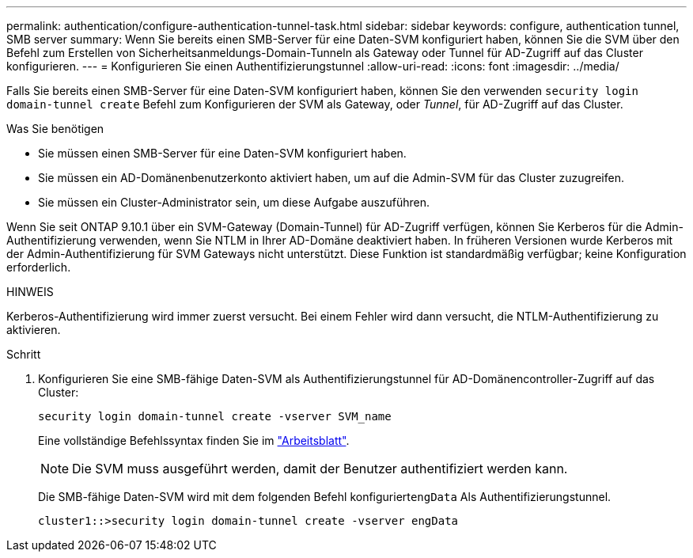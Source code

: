---
permalink: authentication/configure-authentication-tunnel-task.html 
sidebar: sidebar 
keywords: configure, authentication tunnel, SMB server 
summary: Wenn Sie bereits einen SMB-Server für eine Daten-SVM konfiguriert haben, können Sie die SVM über den Befehl zum Erstellen von Sicherheitsanmeldungs-Domain-Tunneln als Gateway oder Tunnel für AD-Zugriff auf das Cluster konfigurieren. 
---
= Konfigurieren Sie einen Authentifizierungstunnel
:allow-uri-read: 
:icons: font
:imagesdir: ../media/


[role="lead"]
Falls Sie bereits einen SMB-Server für eine Daten-SVM konfiguriert haben, können Sie den verwenden `security login domain-tunnel create` Befehl zum Konfigurieren der SVM als Gateway, oder _Tunnel_, für AD-Zugriff auf das Cluster.

.Was Sie benötigen
* Sie müssen einen SMB-Server für eine Daten-SVM konfiguriert haben.
* Sie müssen ein AD-Domänenbenutzerkonto aktiviert haben, um auf die Admin-SVM für das Cluster zuzugreifen.
* Sie müssen ein Cluster-Administrator sein, um diese Aufgabe auszuführen.


Wenn Sie seit ONTAP 9.10.1 über ein SVM-Gateway (Domain-Tunnel) für AD-Zugriff verfügen, können Sie Kerberos für die Admin-Authentifizierung verwenden, wenn Sie NTLM in Ihrer AD-Domäne deaktiviert haben. In früheren Versionen wurde Kerberos mit der Admin-Authentifizierung für SVM Gateways nicht unterstützt. Diese Funktion ist standardmäßig verfügbar; keine Konfiguration erforderlich.

.HINWEIS
Kerberos-Authentifizierung wird immer zuerst versucht. Bei einem Fehler wird dann versucht, die NTLM-Authentifizierung zu aktivieren.

.Schritt
. Konfigurieren Sie eine SMB-fähige Daten-SVM als Authentifizierungstunnel für AD-Domänencontroller-Zugriff auf das Cluster:
+
`security login domain-tunnel create -vserver SVM_name`

+
Eine vollständige Befehlssyntax finden Sie im link:config-worksheets-reference.html["Arbeitsblatt"].

+
[NOTE]
====
Die SVM muss ausgeführt werden, damit der Benutzer authentifiziert werden kann.

====
+
Die SMB-fähige Daten-SVM wird mit dem folgenden Befehl konfiguriert``engData`` Als Authentifizierungstunnel.

+
[listing]
----
cluster1::>security login domain-tunnel create -vserver engData
----

